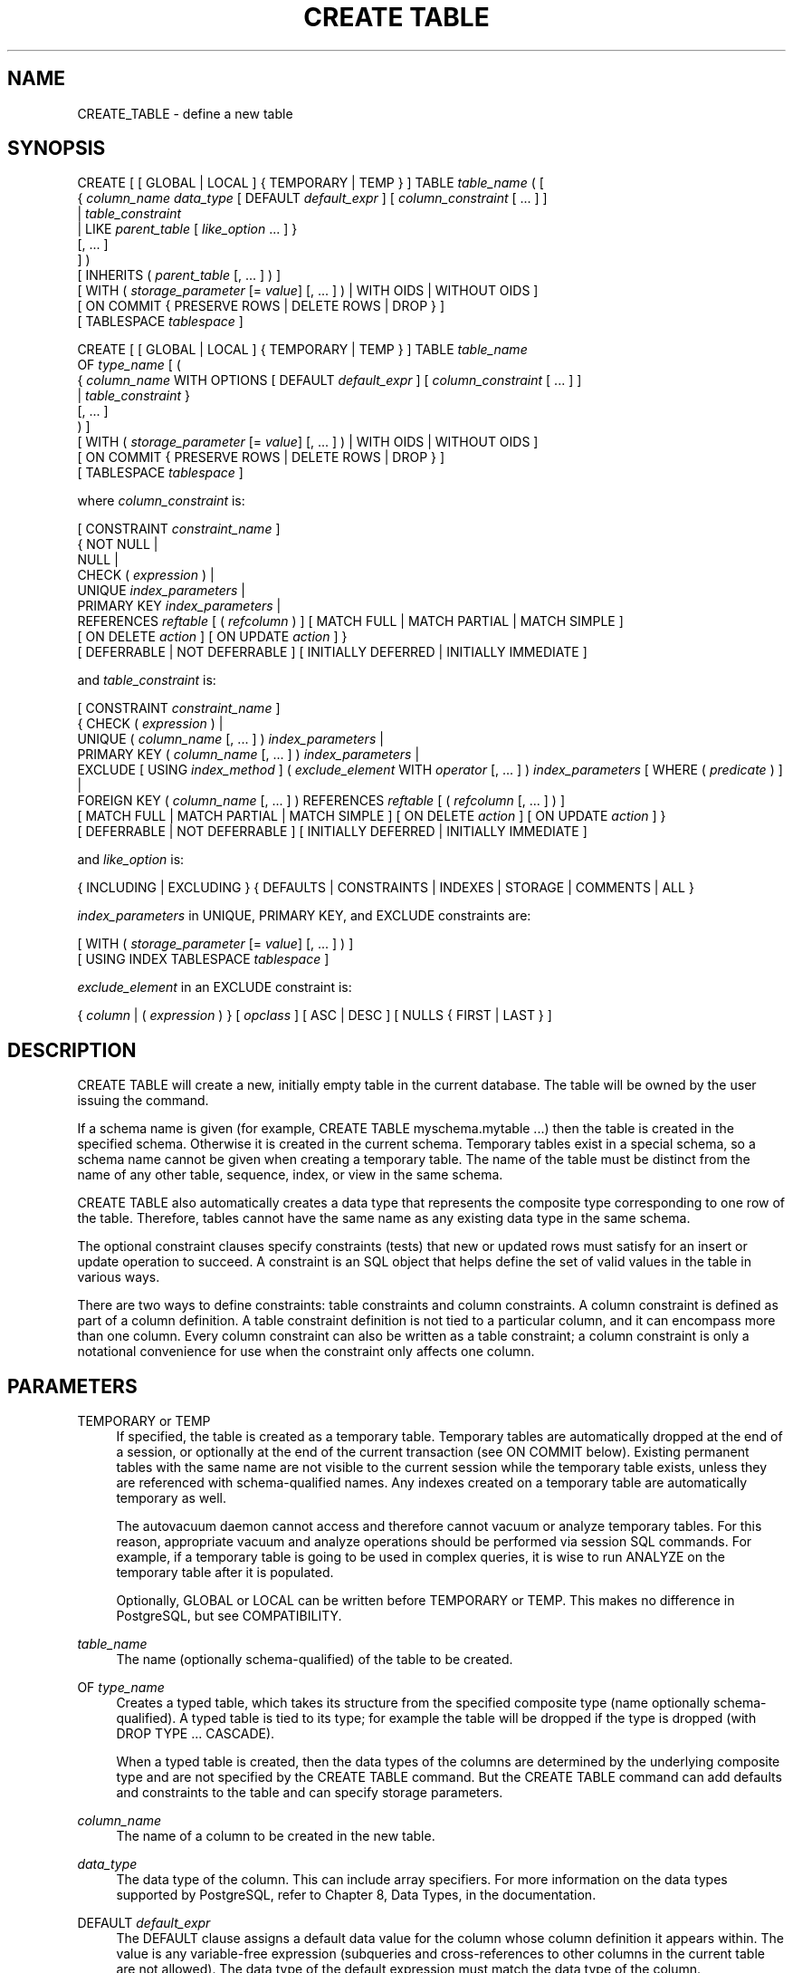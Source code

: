 '\" t
.\"     Title: CREATE TABLE
.\"    Author: The PostgreSQL Global Development Group
.\" Generator: DocBook XSL Stylesheets v1.75.1 <http://docbook.sf.net/>
.\"      Date: 2010-09-16
.\"    Manual: PostgreSQL 9.0.0 Documentation
.\"    Source: PostgreSQL 9.0.0
.\"  Language: English
.\"
.TH "CREATE TABLE" "7" "2010-09-16" "PostgreSQL 9.0.0" "PostgreSQL 9.0.0 Documentation"
.\" -----------------------------------------------------------------
.\" * set default formatting
.\" -----------------------------------------------------------------
.\" disable hyphenation
.nh
.\" disable justification (adjust text to left margin only)
.ad l
.\" -----------------------------------------------------------------
.\" * MAIN CONTENT STARTS HERE *
.\" -----------------------------------------------------------------
.SH "NAME"
CREATE_TABLE \- define a new table
.\" CREATE TABLE
.SH "SYNOPSIS"
.sp
.nf
CREATE [ [ GLOBAL | LOCAL ] { TEMPORARY | TEMP } ] TABLE \fItable_name\fR ( [
  { \fIcolumn_name\fR \fIdata_type\fR [ DEFAULT \fIdefault_expr\fR ] [ \fIcolumn_constraint\fR [ \&.\&.\&. ] ]
    | \fItable_constraint\fR
    | LIKE \fIparent_table\fR [ \fIlike_option\fR \&.\&.\&. ] }
    [, \&.\&.\&. ]
] )
[ INHERITS ( \fIparent_table\fR [, \&.\&.\&. ] ) ]
[ WITH ( \fIstorage_parameter\fR [= \fIvalue\fR] [, \&.\&.\&. ] ) | WITH OIDS | WITHOUT OIDS ]
[ ON COMMIT { PRESERVE ROWS | DELETE ROWS | DROP } ]
[ TABLESPACE \fItablespace\fR ]

CREATE [ [ GLOBAL | LOCAL ] { TEMPORARY | TEMP } ] TABLE \fItable_name\fR
    OF \fItype_name\fR [ (
  { \fIcolumn_name\fR WITH OPTIONS [ DEFAULT \fIdefault_expr\fR ] [ \fIcolumn_constraint\fR [ \&.\&.\&. ] ]
    | \fItable_constraint\fR }
    [, \&.\&.\&. ]
) ]
[ WITH ( \fIstorage_parameter\fR [= \fIvalue\fR] [, \&.\&.\&. ] ) | WITH OIDS | WITHOUT OIDS ]
[ ON COMMIT { PRESERVE ROWS | DELETE ROWS | DROP } ]
[ TABLESPACE \fItablespace\fR ]

where \fIcolumn_constraint\fR is:

[ CONSTRAINT \fIconstraint_name\fR ]
{ NOT NULL |
  NULL |
  CHECK ( \fIexpression\fR ) |
  UNIQUE \fIindex_parameters\fR |
  PRIMARY KEY \fIindex_parameters\fR |
  REFERENCES \fIreftable\fR [ ( \fIrefcolumn\fR ) ] [ MATCH FULL | MATCH PARTIAL | MATCH SIMPLE ]
    [ ON DELETE \fIaction\fR ] [ ON UPDATE \fIaction\fR ] }
[ DEFERRABLE | NOT DEFERRABLE ] [ INITIALLY DEFERRED | INITIALLY IMMEDIATE ]

and \fItable_constraint\fR is:

[ CONSTRAINT \fIconstraint_name\fR ]
{ CHECK ( \fIexpression\fR ) |
  UNIQUE ( \fIcolumn_name\fR [, \&.\&.\&. ] ) \fIindex_parameters\fR |
  PRIMARY KEY ( \fIcolumn_name\fR [, \&.\&.\&. ] ) \fIindex_parameters\fR |
  EXCLUDE [ USING \fIindex_method\fR ] ( \fIexclude_element\fR WITH \fIoperator\fR [, \&.\&.\&. ] ) \fIindex_parameters\fR [ WHERE ( \fIpredicate\fR ) ] |
  FOREIGN KEY ( \fIcolumn_name\fR [, \&.\&.\&. ] ) REFERENCES \fIreftable\fR [ ( \fIrefcolumn\fR [, \&.\&.\&. ] ) ]
    [ MATCH FULL | MATCH PARTIAL | MATCH SIMPLE ] [ ON DELETE \fIaction\fR ] [ ON UPDATE \fIaction\fR ] }
[ DEFERRABLE | NOT DEFERRABLE ] [ INITIALLY DEFERRED | INITIALLY IMMEDIATE ]

and \fIlike_option\fR is:

{ INCLUDING | EXCLUDING } { DEFAULTS | CONSTRAINTS | INDEXES | STORAGE | COMMENTS | ALL }

\fIindex_parameters\fR in UNIQUE, PRIMARY KEY, and EXCLUDE constraints are:

[ WITH ( \fIstorage_parameter\fR [= \fIvalue\fR] [, \&.\&.\&. ] ) ]
[ USING INDEX TABLESPACE \fItablespace\fR ]

\fIexclude_element\fR in an EXCLUDE constraint is:

{ \fIcolumn\fR | ( \fIexpression\fR ) } [ \fIopclass\fR ] [ ASC | DESC ] [ NULLS { FIRST | LAST } ]
.fi
.SH "DESCRIPTION"
.PP
CREATE TABLE
will create a new, initially empty table in the current database\&. The table will be owned by the user issuing the command\&.
.PP
If a schema name is given (for example,
CREATE TABLE myschema\&.mytable \&.\&.\&.) then the table is created in the specified schema\&. Otherwise it is created in the current schema\&. Temporary tables exist in a special schema, so a schema name cannot be given when creating a temporary table\&. The name of the table must be distinct from the name of any other table, sequence, index, or view in the same schema\&.
.PP
CREATE TABLE
also automatically creates a data type that represents the composite type corresponding to one row of the table\&. Therefore, tables cannot have the same name as any existing data type in the same schema\&.
.PP
The optional constraint clauses specify constraints (tests) that new or updated rows must satisfy for an insert or update operation to succeed\&. A constraint is an SQL object that helps define the set of valid values in the table in various ways\&.
.PP
There are two ways to define constraints: table constraints and column constraints\&. A column constraint is defined as part of a column definition\&. A table constraint definition is not tied to a particular column, and it can encompass more than one column\&. Every column constraint can also be written as a table constraint; a column constraint is only a notational convenience for use when the constraint only affects one column\&.
.SH "PARAMETERS"
.PP
TEMPORARY or TEMP
.RS 4
If specified, the table is created as a temporary table\&. Temporary tables are automatically dropped at the end of a session, or optionally at the end of the current transaction (see
ON COMMIT
below)\&. Existing permanent tables with the same name are not visible to the current session while the temporary table exists, unless they are referenced with schema\-qualified names\&. Any indexes created on a temporary table are automatically temporary as well\&.
.sp
The
autovacuum daemon
cannot access and therefore cannot vacuum or analyze temporary tables\&. For this reason, appropriate vacuum and analyze operations should be performed via session SQL commands\&. For example, if a temporary table is going to be used in complex queries, it is wise to run
ANALYZE
on the temporary table after it is populated\&.
.sp
Optionally,
GLOBAL
or
LOCAL
can be written before
TEMPORARY
or
TEMP\&. This makes no difference in
PostgreSQL, but see
COMPATIBILITY\&.
.RE
.PP
\fItable_name\fR
.RS 4
The name (optionally schema\-qualified) of the table to be created\&.
.RE
.PP
OF \fItype_name\fR
.RS 4
Creates a
typed table, which takes its structure from the specified composite type (name optionally schema\-qualified)\&. A typed table is tied to its type; for example the table will be dropped if the type is dropped (with
DROP TYPE \&.\&.\&. CASCADE)\&.
.sp
When a typed table is created, then the data types of the columns are determined by the underlying composite type and are not specified by the
CREATE TABLE
command\&. But the
CREATE TABLE
command can add defaults and constraints to the table and can specify storage parameters\&.
.RE
.PP
\fIcolumn_name\fR
.RS 4
The name of a column to be created in the new table\&.
.RE
.PP
\fIdata_type\fR
.RS 4
The data type of the column\&. This can include array specifiers\&. For more information on the data types supported by
PostgreSQL, refer to
Chapter 8, Data Types, in the documentation\&.
.RE
.PP
DEFAULT \fIdefault_expr\fR
.RS 4
The
DEFAULT
clause assigns a default data value for the column whose column definition it appears within\&. The value is any variable\-free expression (subqueries and cross\-references to other columns in the current table are not allowed)\&. The data type of the default expression must match the data type of the column\&.
.sp
The default expression will be used in any insert operation that does not specify a value for the column\&. If there is no default for a column, then the default is null\&.
.RE
.PP
INHERITS ( \fIparent_table\fR [, \&.\&.\&. ] )
.RS 4
The optional
INHERITS
clause specifies a list of tables from which the new table automatically inherits all columns\&.
.sp
Use of
INHERITS
creates a persistent relationship between the new child table and its parent table(s)\&. Schema modifications to the parent(s) normally propagate to children as well, and by default the data of the child table is included in scans of the parent(s)\&.
.sp
If the same column name exists in more than one parent table, an error is reported unless the data types of the columns match in each of the parent tables\&. If there is no conflict, then the duplicate columns are merged to form a single column in the new table\&. If the column name list of the new table contains a column name that is also inherited, the data type must likewise match the inherited column(s), and the column definitions are merged into one\&. If the new table explicitly specifies a default value for the column, this default overrides any defaults from inherited declarations of the column\&. Otherwise, any parents that specify default values for the column must all specify the same default, or an error will be reported\&.
.sp
CHECK
constraints are merged in essentially the same way as columns: if multiple parent tables and/or the new table definition contain identically\-named
CHECK
constraints, these constraints must all have the same check expression, or an error will be reported\&. Constraints having the same name and expression will be merged into one copy\&. Notice that an unnamed
CHECK
constraint in the new table will never be merged, since a unique name will always be chosen for it\&.
.sp
Column
STORAGE
settings are also copied from parent tables\&.
.RE
.PP
LIKE \fIparent_table\fR [ \fIlike_option\fR \&.\&.\&. ]
.RS 4
The
LIKE
clause specifies a table from which the new table automatically copies all column names, their data types, and their not\-null constraints\&.
.sp
Unlike
INHERITS, the new table and original table are completely decoupled after creation is complete\&. Changes to the original table will not be applied to the new table, and it is not possible to include data of the new table in scans of the original table\&.
.sp
Default expressions for the copied column definitions will only be copied if
INCLUDING DEFAULTS
is specified\&. The default behavior is to exclude default expressions, resulting in the copied columns in the new table having null defaults\&.
.sp
Not\-null constraints are always copied to the new table\&.
CHECK
constraints will only be copied if
INCLUDING CONSTRAINTS
is specified; other types of constraints will never be copied\&. Also, no distinction is made between column constraints and table constraints \(em when constraints are requested, all check constraints are copied\&.
.sp
Any indexes on the original table will not be created on the new table, unless the
INCLUDING INDEXES
clause is specified\&.
.sp
STORAGE
settings for the copied column definitions will only be copied if
INCLUDING STORAGE
is specified\&. The default behavior is to exclude
STORAGE
settings, resulting in the copied columns in the new table having type\-specific default settings\&. For more on
STORAGE
settings, see
Section 54.2, \(lqTOAST\(rq, in the documentation\&.
.sp
Comments for the copied columns, constraints, and indexes will only be copied if
INCLUDING COMMENTS
is specified\&. The default behavior is to exclude comments, resulting in the copied columns and constraints in the new table having no comments\&.
.sp
INCLUDING ALL
is an abbreviated form of
INCLUDING DEFAULTS INCLUDING CONSTRAINTS INCLUDING INDEXES INCLUDING STORAGE INCLUDING COMMENTS\&.
.sp
Note also that unlike
INHERITS, columns and constraints copied by
LIKE
are not merged with similarly named columns and constraints\&. If the same name is specified explicitly or in another
LIKE
clause, an error is signalled\&.
.RE
.PP
CONSTRAINT \fIconstraint_name\fR
.RS 4
An optional name for a column or table constraint\&. If the constraint is violated, the constraint name is present in error messages, so constraint names like
col must be positive
can be used to communicate helpful constraint information to client applications\&. (Double\-quotes are needed to specify constraint names that contain spaces\&.) If a constraint name is not specified, the system generates a name\&.
.RE
.PP
NOT NULL
.RS 4
The column is not allowed to contain null values\&.
.RE
.PP
NULL
.RS 4
The column is allowed to contain null values\&. This is the default\&.
.sp
This clause is only provided for compatibility with non\-standard SQL databases\&. Its use is discouraged in new applications\&.
.RE
.PP
CHECK ( \fIexpression\fR )
.RS 4
The
CHECK
clause specifies an expression producing a Boolean result which new or updated rows must satisfy for an insert or update operation to succeed\&. Expressions evaluating to TRUE or UNKNOWN succeed\&. Should any row of an insert or update operation produce a FALSE result an error exception is raised and the insert or update does not alter the database\&. A check constraint specified as a column constraint should reference that column\(aqs value only, while an expression appearing in a table constraint can reference multiple columns\&.
.sp
Currently,
CHECK
expressions cannot contain subqueries nor refer to variables other than columns of the current row\&.
.RE
.PP
UNIQUE (column constraint), UNIQUE ( \fIcolumn_name\fR [, \&.\&.\&. ] ) (table constraint)
.RS 4
The
UNIQUE
constraint specifies that a group of one or more columns of a table can contain only unique values\&. The behavior of the unique table constraint is the same as that for column constraints, with the additional capability to span multiple columns\&.
.sp
For the purpose of a unique constraint, null values are not considered equal\&.
.sp
Each unique table constraint must name a set of columns that is different from the set of columns named by any other unique or primary key constraint defined for the table\&. (Otherwise it would just be the same constraint listed twice\&.)
.RE
.PP
PRIMARY KEY (column constraint), PRIMARY KEY ( \fIcolumn_name\fR [, \&.\&.\&. ] ) (table constraint)
.RS 4
The primary key constraint specifies that a column or columns of a table can contain only unique (non\-duplicate), nonnull values\&. Technically,
PRIMARY KEY
is merely a combination of
UNIQUE
and
NOT NULL, but identifying a set of columns as primary key also provides metadata about the design of the schema, as a primary key implies that other tables can rely on this set of columns as a unique identifier for rows\&.
.sp
Only one primary key can be specified for a table, whether as a column constraint or a table constraint\&.
.sp
The primary key constraint should name a set of columns that is different from other sets of columns named by any unique constraint defined for the same table\&.
.RE
.PP
EXCLUDE [ USING \fIindex_method\fR ] ( \fIexclude_element\fR WITH \fIoperator\fR [, \&.\&.\&. ] ) \fIindex_parameters\fR [ WHERE ( \fIpredicate\fR ) ]
.RS 4
The
EXCLUDE
clause defines an exclusion constraint, which guarantees that if any two rows are compared on the specified column(s) or expression(s) using the specified operator(s), not all of these comparisons will return
TRUE\&. If all of the specified operators test for equality, this is equivalent to a
UNIQUE
constraint, although an ordinary unique constraint will be faster\&. However, exclusion constraints can specify constraints that are more general than simple equality\&. For example, you can specify a constraint that no two rows in the table contain overlapping circles (see
Section 8.8, \(lqGeometric Types\(rq, in the documentation) by using the
&&
operator\&.
.sp
Exclusion constraints are implemented using an index, so each specified operator must be associated with an appropriate operator class (see
Section 11.9, \(lqOperator Classes and Operator Families\(rq, in the documentation) for the index access method
\fIindex_method\fR\&. The operators are required to be commutative\&. Each
\fIexclude_element\fR
can optionally specify an operator class and/or ordering options; these are described fully under
CREATE INDEX (\fBCREATE_INDEX\fR(7))\&.
.sp
The access method must support
amgettuple
(see
Chapter 51, Index Access Method Interface Definition, in the documentation); at present this means
GIN
cannot be used\&. Although it\(aqs allowed, there is little point in using B\-tree or hash indexes with an exclusion constraint, because this does nothing that an ordinary unique constraint doesn\(aqt do better\&. So in practice the access method will always be
GiST\&.
.sp
The
\fIpredicate\fR
allows you to specify an exclusion constraint on a subset of the table; internally this creates a partial index\&. Note that parentheses are required around the predicate\&.
.RE
.PP
REFERENCES \fIreftable\fR [ ( \fIrefcolumn\fR ) ] [ MATCH \fImatchtype\fR ] [ ON DELETE \fIaction\fR ] [ ON UPDATE \fIaction\fR ] (column constraint), FOREIGN KEY ( \fIcolumn\fR [, \&.\&.\&. ] ) REFERENCES \fIreftable\fR [ ( \fIrefcolumn\fR [, \&.\&.\&. ] ) ] [ MATCH \fImatchtype\fR ] [ ON DELETE \fIaction\fR ] [ ON UPDATE \fIaction\fR ] (table constraint)
.RS 4
These clauses specify a foreign key constraint, which requires that a group of one or more columns of the new table must only contain values that match values in the referenced column(s) of some row of the referenced table\&. If
\fIrefcolumn\fR
is omitted, the primary key of the
\fIreftable\fR
is used\&. The referenced columns must be the columns of a non\-deferrable unique or primary key constraint in the referenced table\&. Note that foreign key constraints cannot be defined between temporary tables and permanent tables\&.
.sp
A value inserted into the referencing column(s) is matched against the values of the referenced table and referenced columns using the given match type\&. There are three match types:
MATCH FULL,
MATCH PARTIAL, and
MATCH SIMPLE, which is also the default\&.
MATCH FULL
will not allow one column of a multicolumn foreign key to be null unless all foreign key columns are null\&.
MATCH SIMPLE
allows some foreign key columns to be null while other parts of the foreign key are not null\&.
MATCH PARTIAL
is not yet implemented\&.
.sp
In addition, when the data in the referenced columns is changed, certain actions are performed on the data in this table\(aqs columns\&. The
ON DELETE
clause specifies the action to perform when a referenced row in the referenced table is being deleted\&. Likewise, the
ON UPDATE
clause specifies the action to perform when a referenced column in the referenced table is being updated to a new value\&. If the row is updated, but the referenced column is not actually changed, no action is done\&. Referential actions other than the
NO ACTION
check cannot be deferred, even if the constraint is declared deferrable\&. There are the following possible actions for each clause:
.PP
NO ACTION
.RS 4
Produce an error indicating that the deletion or update would create a foreign key constraint violation\&. If the constraint is deferred, this error will be produced at constraint check time if there still exist any referencing rows\&. This is the default action\&.
.RE
.PP
RESTRICT
.RS 4
Produce an error indicating that the deletion or update would create a foreign key constraint violation\&. This is the same as
NO ACTION
except that the check is not deferrable\&.
.RE
.PP
CASCADE
.RS 4
Delete any rows referencing the deleted row, or update the value of the referencing column to the new value of the referenced column, respectively\&.
.RE
.PP
SET NULL
.RS 4
Set the referencing column(s) to null\&.
.RE
.PP
SET DEFAULT
.RS 4
Set the referencing column(s) to their default values\&.
.RE
.sp
If the referenced column(s) are changed frequently, it might be wise to add an index to the foreign key column so that referential actions associated with the foreign key column can be performed more efficiently\&.
.RE
.PP
DEFERRABLE, NOT DEFERRABLE
.RS 4
This controls whether the constraint can be deferred\&. A constraint that is not deferrable will be checked immediately after every command\&. Checking of constraints that are deferrable can be postponed until the end of the transaction (using the
SET CONSTRAINTS (\fBSET_CONSTRAINTS\fR(7))
command)\&.
NOT DEFERRABLE
is the default\&. Currently, only
UNIQUE,
PRIMARY KEY,
EXCLUDE, and
REFERENCES
(foreign key) constraints accept this clause\&.
NOT NULL
and
CHECK
constraints are not deferrable\&.
.RE
.PP
INITIALLY IMMEDIATE, INITIALLY DEFERRED
.RS 4
If a constraint is deferrable, this clause specifies the default time to check the constraint\&. If the constraint is
INITIALLY IMMEDIATE, it is checked after each statement\&. This is the default\&. If the constraint is
INITIALLY DEFERRED, it is checked only at the end of the transaction\&. The constraint check time can be altered with the
SET CONSTRAINTS (\fBSET_CONSTRAINTS\fR(7))
command\&.
.RE
.PP
WITH ( \fIstorage_parameter\fR [= \fIvalue\fR] [, \&.\&.\&. ] )
.RS 4
This clause specifies optional storage parameters for a table or index; see
Storage Parameters
for more information\&. The
WITH
clause for a table can also include
OIDS=TRUE
(or just
OIDS) to specify that rows of the new table should have OIDs (object identifiers) assigned to them, or
OIDS=FALSE
to specify that the rows should not have OIDs\&. If
OIDS
is not specified, the default setting depends upon the
default_with_oids
configuration parameter\&. (If the new table inherits from any tables that have OIDs, then
OIDS=TRUE
is forced even if the command says
OIDS=FALSE\&.)
.sp
If
OIDS=FALSE
is specified or implied, the new table does not store OIDs and no OID will be assigned for a row inserted into it\&. This is generally considered worthwhile, since it will reduce OID consumption and thereby postpone the wraparound of the 32\-bit OID counter\&. Once the counter wraps around, OIDs can no longer be assumed to be unique, which makes them considerably less useful\&. In addition, excluding OIDs from a table reduces the space required to store the table on disk by 4 bytes per row (on most machines), slightly improving performance\&.
.sp
To remove OIDs from a table after it has been created, use
ALTER TABLE (\fBALTER_TABLE\fR(7))\&.
.RE
.PP
WITH OIDS, WITHOUT OIDS
.RS 4
These are obsolescent syntaxes equivalent to
WITH (OIDS)
and
WITH (OIDS=FALSE), respectively\&. If you wish to give both an
OIDS
setting and storage parameters, you must use the
WITH ( \&.\&.\&. )
syntax; see above\&.
.RE
.PP
ON COMMIT
.RS 4
The behavior of temporary tables at the end of a transaction block can be controlled using
ON COMMIT\&. The three options are:
.PP
PRESERVE ROWS
.RS 4
No special action is taken at the ends of transactions\&. This is the default behavior\&.
.RE
.PP
DELETE ROWS
.RS 4
All rows in the temporary table will be deleted at the end of each transaction block\&. Essentially, an automatic
\fBTRUNCATE\fR(7)
is done at each commit\&.
.RE
.PP
DROP
.RS 4
The temporary table will be dropped at the end of the current transaction block\&.
.RE
.RE
.PP
TABLESPACE \fItablespace\fR
.RS 4
The
\fItablespace\fR
is the name of the tablespace in which the new table is to be created\&. If not specified,
default_tablespace
is consulted, or
temp_tablespaces
if the table is temporary\&.
.RE
.PP
USING INDEX TABLESPACE \fItablespace\fR
.RS 4
This clause allows selection of the tablespace in which the index associated with a
UNIQUE,
PRIMARY KEY, or
EXCLUDE
constraint will be created\&. If not specified,
default_tablespace
is consulted, or
temp_tablespaces
if the table is temporary\&.
.RE
.SS "Storage Parameters"
.\" storage parameters
.PP
The
WITH
clause can specify
storage parameters
for tables, and for indexes associated with a
UNIQUE,
PRIMARY KEY, or
EXCLUDE
constraint\&. Storage parameters for indexes are documented in
CREATE INDEX (\fBCREATE_INDEX\fR(7))\&. The storage parameters currently available for tables are listed below\&. For each parameter, unless noted, there is an additional parameter with the same name prefixed with
toast\&., which can be used to control the behavior of the table\(aqs secondary
TOAST
table, if any (see
Section 54.2, \(lqTOAST\(rq, in the documentation
for more information about TOAST)\&. Note that the TOAST table inherits the
autovacuum_*
values from its parent table, if there are no
toast\&.autovacuum_*
settings set\&.
.PP
fillfactor (integer)
.RS 4
The fillfactor for a table is a percentage between 10 and 100\&. 100 (complete packing) is the default\&. When a smaller fillfactor is specified,
INSERT
operations pack table pages only to the indicated percentage; the remaining space on each page is reserved for updating rows on that page\&. This gives
UPDATE
a chance to place the updated copy of a row on the same page as the original, which is more efficient than placing it on a different page\&. For a table whose entries are never updated, complete packing is the best choice, but in heavily updated tables smaller fillfactors are appropriate\&. This parameter cannot be set for TOAST tables\&.
.RE
.PP
autovacuum_enabled, toast\&.autovacuum_enabled (boolean)
.RS 4
Enables or disables the autovacuum daemon on a particular table\&. If true, the autovacuum daemon will initiate a
VACUUM
operation on a particular table when the number of updated or deleted tuples exceeds
autovacuum_vacuum_threshold
plus
autovacuum_vacuum_scale_factor
times the number of live tuples currently estimated to be in the relation\&. Similarly, it will initiate an
ANALYZE
operation when the number of inserted, updated or deleted tuples exceeds
autovacuum_analyze_threshold
plus
autovacuum_analyze_scale_factor
times the number of live tuples currently estimated to be in the relation\&. If false, this table will not be autovacuumed, except to prevent transaction Id wraparound\&. See
Section 23.1.4, \(lqPreventing Transaction ID Wraparound Failures\(rq, in the documentation
for more about wraparound prevention\&. Observe that this variable inherits its value from the
autovacuum
setting\&.
.RE
.PP
autovacuum_vacuum_threshold, toast\&.autovacuum_vacuum_threshold (integer)
.RS 4
Minimum number of updated or deleted tuples before initiate a
VACUUM
operation on a particular table\&.
.RE
.PP
autovacuum_vacuum_scale_factor, toast\&.autovacuum_vacuum_scale_factor (float4)
.RS 4
Multiplier for
reltuples
to add to
autovacuum_vacuum_threshold\&.
.RE
.PP
autovacuum_analyze_threshold (integer)
.RS 4
Minimum number of inserted, updated, or deleted tuples before initiate an
ANALYZE
operation on a particular table\&.
.RE
.PP
autovacuum_analyze_scale_factor (float4)
.RS 4
Multiplier for
reltuples
to add to
autovacuum_analyze_threshold\&.
.RE
.PP
autovacuum_vacuum_cost_delay, toast\&.autovacuum_vacuum_cost_delay (integer)
.RS 4
Custom
autovacuum_vacuum_cost_delay
parameter\&.
.RE
.PP
autovacuum_vacuum_cost_limit, toast\&.autovacuum_vacuum_cost_limit (integer)
.RS 4
Custom
autovacuum_vacuum_cost_limit
parameter\&.
.RE
.PP
autovacuum_freeze_min_age, toast\&.autovacuum_freeze_min_age (integer)
.RS 4
Custom
vacuum_freeze_min_age
parameter\&. Note that autovacuum will ignore attempts to set a per\-table
autovacuum_freeze_min_age
larger than the half system\-wide
autovacuum_freeze_max_age
setting\&.
.RE
.PP
autovacuum_freeze_max_age, toast\&.autovacuum_freeze_max_age (integer)
.RS 4
Custom
autovacuum_freeze_max_age
parameter\&. Note that autovacuum will ignore attempts to set a per\-table
autovacuum_freeze_max_age
larger than the system\-wide setting (it can only be set smaller)\&. Note that while you can set
autovacuum_freeze_max_age
very small, or even zero, this is usually unwise since it will force frequent vacuuming\&.
.RE
.PP
autovacuum_freeze_table_age, toast\&.autovacuum_freeze_table_age (integer)
.RS 4
Custom
vacuum_freeze_table_age
parameter\&.
.RE
.SH "NOTES"
.PP
Using OIDs in new applications is not recommended: where possible, using a
SERIAL
or other sequence generator as the table\(aqs primary key is preferred\&. However, if your application does make use of OIDs to identify specific rows of a table, it is recommended to create a unique constraint on the
oid
column of that table, to ensure that OIDs in the table will indeed uniquely identify rows even after counter wraparound\&. Avoid assuming that OIDs are unique across tables; if you need a database\-wide unique identifier, use the combination of
tableoid
and row OID for the purpose\&.
.if n \{\
.sp
.\}
.RS 4
.it 1 an-trap
.nr an-no-space-flag 1
.nr an-break-flag 1
.br
.ps +1
\fBTip\fR
.ps -1
.br
.PP
The use of
OIDS=FALSE
is not recommended for tables with no primary key, since without either an OID or a unique data key, it is difficult to identify specific rows\&.
.sp .5v
.RE
.PP
PostgreSQL
automatically creates an index for each unique constraint and primary key constraint to enforce uniqueness\&. Thus, it is not necessary to create an index explicitly for primary key columns\&. (See
CREATE INDEX (\fBCREATE_INDEX\fR(7))
for more information\&.)
.PP
Unique constraints and primary keys are not inherited in the current implementation\&. This makes the combination of inheritance and unique constraints rather dysfunctional\&.
.PP
A table cannot have more than 1600 columns\&. (In practice, the effective limit is usually lower because of tuple\-length constraints\&.)
.SH "EXAMPLES"
.PP
Create table
films
and table
distributors:
.sp
.if n \{\
.RS 4
.\}
.nf
CREATE TABLE films (
    code        char(5) CONSTRAINT firstkey PRIMARY KEY,
    title       varchar(40) NOT NULL,
    did         integer NOT NULL,
    date_prod   date,
    kind        varchar(10),
    len         interval hour to minute
);
.fi
.if n \{\
.RE
.\}
.sp
.if n \{\
.RS 4
.\}
.nf
CREATE TABLE distributors (
     did    integer PRIMARY KEY DEFAULT nextval(\(aqserial\(aq),
     name   varchar(40) NOT NULL CHECK (name <> \(aq\(aq)
);
.fi
.if n \{\
.RE
.\}
.PP
Create a table with a 2\-dimensional array:
.sp
.if n \{\
.RS 4
.\}
.nf
CREATE TABLE array_int (
    vector  int[][]
);
.fi
.if n \{\
.RE
.\}
.PP
Define a unique table constraint for the table
films\&. Unique table constraints can be defined on one or more columns of the table:
.sp
.if n \{\
.RS 4
.\}
.nf
CREATE TABLE films (
    code        char(5),
    title       varchar(40),
    did         integer,
    date_prod   date,
    kind        varchar(10),
    len         interval hour to minute,
    CONSTRAINT production UNIQUE(date_prod)
);
.fi
.if n \{\
.RE
.\}
.PP
Define a check column constraint:
.sp
.if n \{\
.RS 4
.\}
.nf
CREATE TABLE distributors (
    did     integer CHECK (did > 100),
    name    varchar(40)
);
.fi
.if n \{\
.RE
.\}
.PP
Define a check table constraint:
.sp
.if n \{\
.RS 4
.\}
.nf
CREATE TABLE distributors (
    did     integer,
    name    varchar(40)
    CONSTRAINT con1 CHECK (did > 100 AND name <> \(aq\(aq)
);
.fi
.if n \{\
.RE
.\}
.PP
Define a primary key table constraint for the table
films:
.sp
.if n \{\
.RS 4
.\}
.nf
CREATE TABLE films (
    code        char(5),
    title       varchar(40),
    did         integer,
    date_prod   date,
    kind        varchar(10),
    len         interval hour to minute,
    CONSTRAINT code_title PRIMARY KEY(code,title)
);
.fi
.if n \{\
.RE
.\}
.PP
Define a primary key constraint for table
distributors\&. The following two examples are equivalent, the first using the table constraint syntax, the second the column constraint syntax:
.sp
.if n \{\
.RS 4
.\}
.nf
CREATE TABLE distributors (
    did     integer,
    name    varchar(40),
    PRIMARY KEY(did)
);
.fi
.if n \{\
.RE
.\}
.sp
.if n \{\
.RS 4
.\}
.nf
CREATE TABLE distributors (
    did     integer PRIMARY KEY,
    name    varchar(40)
);
.fi
.if n \{\
.RE
.\}
.PP
Assign a literal constant default value for the column
name, arrange for the default value of column
did
to be generated by selecting the next value of a sequence object, and make the default value of
modtime
be the time at which the row is inserted:
.sp
.if n \{\
.RS 4
.\}
.nf
CREATE TABLE distributors (
    name      varchar(40) DEFAULT \(aqLuso Films\(aq,
    did       integer DEFAULT nextval(\(aqdistributors_serial\(aq),
    modtime   timestamp DEFAULT current_timestamp
);
.fi
.if n \{\
.RE
.\}
.PP
Define two
NOT NULL
column constraints on the table
distributors, one of which is explicitly given a name:
.sp
.if n \{\
.RS 4
.\}
.nf
CREATE TABLE distributors (
    did     integer CONSTRAINT no_null NOT NULL,
    name    varchar(40) NOT NULL
);
.fi
.if n \{\
.RE
.\}
.PP
Define a unique constraint for the
name
column:
.sp
.if n \{\
.RS 4
.\}
.nf
CREATE TABLE distributors (
    did     integer,
    name    varchar(40) UNIQUE
);
.fi
.if n \{\
.RE
.\}
.sp
The same, specified as a table constraint:
.sp
.if n \{\
.RS 4
.\}
.nf
CREATE TABLE distributors (
    did     integer,
    name    varchar(40),
    UNIQUE(name)
);
.fi
.if n \{\
.RE
.\}
.PP
Create the same table, specifying 70% fill factor for both the table and its unique index:
.sp
.if n \{\
.RS 4
.\}
.nf
CREATE TABLE distributors (
    did     integer,
    name    varchar(40),
    UNIQUE(name) WITH (fillfactor=70)
)
WITH (fillfactor=70);
.fi
.if n \{\
.RE
.\}
.PP
Create table
circles
with an exclusion constraint that prevents any two circles from overlapping:
.sp
.if n \{\
.RS 4
.\}
.nf
CREATE TABLE circles (
    c circle,
    EXCLUDE USING gist (c WITH &&)
);
.fi
.if n \{\
.RE
.\}
.PP
Create table
cinemas
in tablespace
diskvol1:
.sp
.if n \{\
.RS 4
.\}
.nf
CREATE TABLE cinemas (
        id serial,
        name text,
        location text
) TABLESPACE diskvol1;
.fi
.if n \{\
.RE
.\}
.PP
Create a composite type and a typed table:
.sp
.if n \{\
.RS 4
.\}
.nf
CREATE TYPE employee_type AS (name text, salary numeric);

CREATE TABLE employees OF employee_type (
    PRIMARY KEY (name),
    salary WITH OPTIONS DEFAULT 1000
);
.fi
.if n \{\
.RE
.\}
.SH "COMPATIBILITY"
.PP
The
CREATE TABLE
command conforms to the
SQL
standard, with exceptions listed below\&.
.SS "Temporary Tables"
.PP
Although the syntax of
CREATE TEMPORARY TABLE
resembles that of the SQL standard, the effect is not the same\&. In the standard, temporary tables are defined just once and automatically exist (starting with empty contents) in every session that needs them\&.
PostgreSQL
instead requires each session to issue its own
CREATE TEMPORARY TABLE
command for each temporary table to be used\&. This allows different sessions to use the same temporary table name for different purposes, whereas the standard\(aqs approach constrains all instances of a given temporary table name to have the same table structure\&.
.PP
The standard\(aqs definition of the behavior of temporary tables is widely ignored\&.
PostgreSQL\(aqs behavior on this point is similar to that of several other SQL databases\&.
.PP
The standard\(aqs distinction between global and local temporary tables is not in
PostgreSQL, since that distinction depends on the concept of modules, which
PostgreSQL
does not have\&. For compatibility\(aqs sake,
PostgreSQL
will accept the
GLOBAL
and
LOCAL
keywords in a temporary table declaration, but they have no effect\&.
.PP
The
ON COMMIT
clause for temporary tables also resembles the SQL standard, but has some differences\&. If the
ON COMMIT
clause is omitted, SQL specifies that the default behavior is
ON COMMIT DELETE ROWS\&. However, the default behavior in
PostgreSQL
is
ON COMMIT PRESERVE ROWS\&. The
ON COMMIT DROP
option does not exist in SQL\&.
.SS "Non\-deferred Uniqueness Constraints"
.PP
When a
UNIQUE
or
PRIMARY KEY
constraint is not deferrable,
PostgreSQL
checks for uniqueness immediately whenever a row is inserted or modified\&. The SQL standard says that uniqueness should be enforced only at the end of the statement; this makes a difference when, for example, a single command updates multiple key values\&. To obtain standard\-compliant behavior, declare the constraint as
DEFERRABLE
but not deferred (i\&.e\&.,
INITIALLY IMMEDIATE)\&. Be aware that this can be significantly slower than immediate uniqueness checking\&.
.SS "Column Check Constraints"
.PP
The SQL standard says that
CHECK
column constraints can only refer to the column they apply to; only
CHECK
table constraints can refer to multiple columns\&.
PostgreSQL
does not enforce this restriction; it treats column and table check constraints alike\&.
.SS "EXCLUDE Constraint"
.PP
The
EXCLUDE
constraint type is a
PostgreSQL
extension\&.
.SS "NULL \(lqConstraint\(rq"
.PP
The
NULL\(lqconstraint\(rq
(actually a non\-constraint) is a
PostgreSQL
extension to the SQL standard that is included for compatibility with some other database systems (and for symmetry with the
NOT NULL
constraint)\&. Since it is the default for any column, its presence is simply noise\&.
.SS "Inheritance"
.PP
Multiple inheritance via the
INHERITS
clause is a
PostgreSQL
language extension\&. SQL:1999 and later define single inheritance using a different syntax and different semantics\&. SQL:1999\-style inheritance is not yet supported by
PostgreSQL\&.
.SS "Zero\-column tables"
.PP
PostgreSQL
allows a table of no columns to be created (for example,
CREATE TABLE foo();)\&. This is an extension from the SQL standard, which does not allow zero\-column tables\&. Zero\-column tables are not in themselves very useful, but disallowing them creates odd special cases for
ALTER TABLE DROP COLUMN, so it seems cleaner to ignore this spec restriction\&.
.SS "WITH clause"
.PP
The
WITH
clause is a
PostgreSQL
extension; neither storage parameters nor OIDs are in the standard\&.
.SS "Tablespaces"
.PP
The
PostgreSQL
concept of tablespaces is not part of the standard\&. Hence, the clauses
TABLESPACE
and
USING INDEX TABLESPACE
are extensions\&.
.SS "Typed Tables"
.PP
Typed tables implement a subset of the SQL standard\&. According to the standard, a typed table has columns corresponding to the underlying composite type as well as one other column that is the
\(lqself\-referencing column\(rq\&. PostgreSQL does not support these self\-referencing columns explicitly, but the same effect can be had using the OID feature\&.
.SH "SEE ALSO"
ALTER TABLE (\fBALTER_TABLE\fR(7)), DROP TABLE (\fBDROP_TABLE\fR(7)), CREATE TABLESPACE (\fBCREATE_TABLESPACE\fR(7)), CREATE TYPE (\fBCREATE_TYPE\fR(7))
